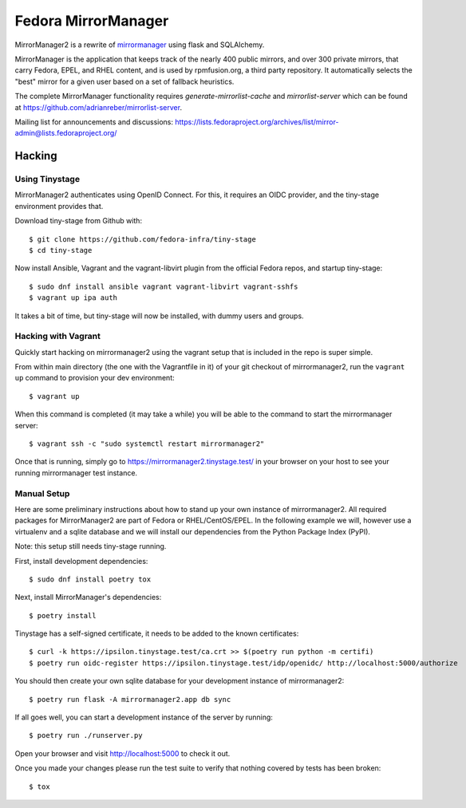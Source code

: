 Fedora MirrorManager
====================

MirrorManager2 is a rewrite of `mirrormanager <https://pagure.io/mirrormanager/>`_
using flask and SQLAlchemy.

MirrorManager is the application that keeps track of the nearly 400 public mirrors,
and over 300 private mirrors, that carry Fedora, EPEL, and RHEL content, and is used
by rpmfusion.org, a third party repository. It automatically selects the "best"
mirror for a given user based on a set of fallback heuristics.

The complete MirrorManager functionality requires `generate-mirrorlist-cache`
and `mirrorlist-server` which can be found at
https://github.com/adrianreber/mirrorlist-server.

Mailing list for announcements and discussions:
https://lists.fedoraproject.org/archives/list/mirror-admin@lists.fedoraproject.org/

Hacking
-------

Using Tinystage
~~~~~~~~~~~~~~~
MirrorManager2 authenticates using OpenID Connect. For this, it requires an
OIDC provider, and the tiny-stage environment provides that.

Download tiny-stage from Github with::

    $ git clone https://github.com/fedora-infra/tiny-stage
    $ cd tiny-stage

Now install Ansible, Vagrant and the vagrant-libvirt plugin from the official
Fedora repos, and startup tiny-stage::

    $ sudo dnf install ansible vagrant vagrant-libvirt vagrant-sshfs
    $ vagrant up ipa auth

It takes a bit of time, but tiny-stage will now be installed, with dummy users
and groups.


Hacking with Vagrant
~~~~~~~~~~~~~~~~~~~~
Quickly start hacking on mirrormanager2 using the vagrant setup that is included
in the repo is super simple.

From within main directory (the one with the Vagrantfile in it) of your git
checkout of mirrormanager2, run the ``vagrant up`` command to provision your dev
environment::

    $ vagrant up

When this command is completed (it may take a while) you will be able to the
command to start the mirrormanager server::

    $ vagrant ssh -c "sudo systemctl restart mirrormanager2"

Once that is running, simply go to https://mirrormanager2.tinystage.test/ in
your browser on your host to see your running mirrormanager test instance.


Manual Setup
~~~~~~~~~~~~
Here are some preliminary instructions about how to stand up your own instance
of mirrormanager2. All required packages for MirrorManager2 are part of Fedora
or RHEL/CentOS/EPEL. In the following example we will, however use a virtualenv
and a sqlite database and we will install our dependencies from the Python
Package Index (PyPI).

Note: this setup still needs tiny-stage running.

First, install development dependencies::

    $ sudo dnf install poetry tox

Next, install MirrorManager's dependencies::

    $ poetry install

Tinystage has a self-signed certificate, it needs to be added to the known
certificates::

    $ curl -k https://ipsilon.tinystage.test/ca.crt >> $(poetry run python -m certifi)
    $ poetry run oidc-register https://ipsilon.tinystage.test/idp/openidc/ http://localhost:5000/authorize

You should then create your own sqlite database for your development instance of
mirrormanager2::

    $ poetry run flask -A mirrormanager2.app db sync

If all goes well, you can start a development instance of the server by
running::

    $ poetry run ./runserver.py

Open your browser and visit http://localhost:5000 to check it out.

Once you made your changes please run the test suite to verify that nothing
covered by tests has been broken::

    $ tox
